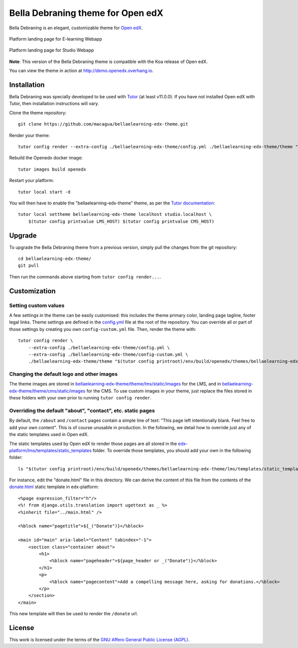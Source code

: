 Bella Debraning theme for Open edX
==================================

Bella Debraning is an elegant, customizable theme for `Open edX <https://open.edx.org>`__.

.. figure:: ./screenshots/01-landing-page-ecommerce.jpg
  :alt: Platform landing page for E-learning Webapp
  :align: center
  :width: 1280px
  :height: 960px

  Platform landing page for E-learning Webapp

.. figure:: ./screenshots/02-landing-page-studio.jpg
  :alt: Platform landing page for Studio Webapp
  :align: center
  :width: 1280px
  :height: 960px

  Platform landing page for Studio Webapp

**Note**: This version of the Bella Debraning theme is compatible with the Koa release of Open edX.

You can view the theme in action at http://demo.openedx.overhang.io.

Installation
------------

Bella Debraning was specially developed to be used with `Tutor <https://docs.overhang.io>`__ (at least v11.0.0). If you have not installed Open edX with Tutor, then installation instructions will vary.

Clone the theme repository::

    git clone https://github.com/macagua/bellaelearning-edx-theme.git

Render your theme::

    tutor config render --extra-config ./bellaelearning-edx-theme/config.yml ./bellaelearning-edx-theme/theme "$(tutor config printroot)/env/build/openedx/themes/bellaelearning-edx-theme"

Rebuild the Openedx docker image::

    tutor images build openedx

Restart your platform::

    tutor local start -d

You will then have to enable the "bellaelearning-edx-theme" theme, as per the `Tutor documentation <https://docs.tutor.overhang.io/local.html#setting-a-new-theme>`__::

    tutor local settheme bellaelearning-edx-theme localhost studio.localhost \
        $(tutor config printvalue LMS_HOST) $(tutor config printvalue CMS_HOST)

Upgrade
-------

To upgrade the Bella Debraning theme from a previous version, simply pull the changes from the git repository::

    cd bellaelearning-edx-theme/
    git pull

Then run the commands above starting from ``tutor config render...``.

Customization
-------------

Setting custom values
~~~~~~~~~~~~~~~~~~~~~

A few settings in the theme can be easily customised: this includes the theme primary color, landing page tagline, footer legal links. Theme settings are defined in the `config.yml <https://github.com/macagua/bellaelearning-edx-theme/blob/master/config.yml>`__ file at the root of the repository. You can override all or part of those settings by creating you own ``config-custom.yml`` file. Then, render the theme with::

    tutor config render \
        --extra-config ./bellaelearning-edx-theme/config.yml \
        --extra-config ./bellaelearning-edx-theme/config-custom.yml \
        ./bellaelearning-edx-theme/theme "$(tutor config printroot)/env/build/openedx/themes/bellaelearning-edx-theme"

Changing the default logo and other images
~~~~~~~~~~~~~~~~~~~~~~~~~~~~~~~~~~~~~~~~~~

The theme images are stored in `bellaelearning-edx-theme/theme/lms/static/images <https://github.com/macagua/bellaelearning-edx-theme/tree/master/theme/lms/static/images>`__ for the LMS, and in `bellaelearning-edx-theme/theme/cms/static/images <https://github.com/macagua/bellaelearning-edx-theme/tree/master/theme/cms/static/images>`__ for the CMS. To use custom images in your theme, just replace the files stored in these folders with your own prior to running ``tutor config render``.

Overriding the default "about", "contact", etc. static pages
~~~~~~~~~~~~~~~~~~~~~~~~~~~~~~~~~~~~~~~~~~~~~~~~~~~~~~~~~~~~

By default, the ``/about`` and ``/contact`` pages contain a simple line of text: "This page left intentionally blank. Feel free to add your own content". This is of course unusable in production. In the following, we detail how to override just any of the static templates used in Open edX.

The static templates used by Open edX to render those pages are all stored in the `edx-platform/lms/templates/static_templates <https://github.com/edx/edx-platform/tree/open-release/koa.master/lms/templates/static_templates>`__ folder. To override those templates, you should add your own in the following folder::

    ls "$(tutor config printroot)/env/build/openedx/themes/bellaelearning-edx-theme/lms/templates/static_templates"

For instance, edit the "donate.html" file in this directory. We can derive the content of this file from the contents of the `donate.html <https://github.com/edx/edx-platform/blob/open-release/koa.master/lms/templates/static_templates/donate.html>`__ static template in edx-platform::

    <%page expression_filter="h"/>
    <%! from django.utils.translation import ugettext as _ %>
    <%inherit file="../main.html" />

    <%block name="pagetitle">${_("Donate")}</%block>

    <main id="main" aria-label="Content" tabindex="-1">
        <section class="container about">
            <h1>
                <%block name="pageheader">${page_header or _("Donate")}</%block>
            </h1>
            <p>
                <%block name="pagecontent">Add a compelling message here, asking for donations.</%block>
            </p>
        </section>
    </main>

This new template will then be used to render the ``/donate`` url.

License
-------

This work is licensed under the terms of the `GNU Affero General Public License (AGPL) <https://github.com/macagua/bellaelearning-edx-theme/blob/master/LICENSE.txt>`_.
